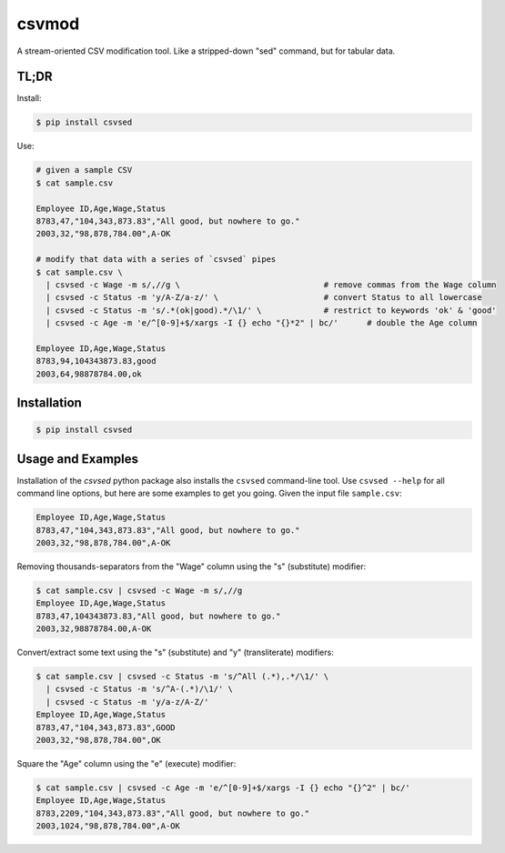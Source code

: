 ======
csvmod
======

A stream-oriented CSV modification tool. Like a stripped-down "sed"
command, but for tabular data.


TL;DR
=====

Install:

.. code-block:: bash

  $ pip install csvsed

Use:

.. code-block:: bash

  # given a sample CSV
  $ cat sample.csv

  Employee ID,Age,Wage,Status
  8783,47,"104,343,873.83","All good, but nowhere to go."
  2003,32,"98,878,784.00",A-OK

  # modify that data with a series of `csvsed` pipes
  $ cat sample.csv \
    | csvsed -c Wage -m s/,//g \                              # remove commas from the Wage column
    | csvsed -c Status -m 'y/A-Z/a-z/' \                      # convert Status to all lowercase
    | csvsed -c Status -m 's/.*(ok|good).*/\1/' \             # restrict to keywords 'ok' & 'good'
    | csvsed -c Age -m 'e/^[0-9]+$/xargs -I {} echo "{}*2" | bc/'      # double the Age column

  Employee ID,Age,Wage,Status
  8783,94,104343873.83,good
  2003,64,98878784.00,ok


Installation
============

.. code-block:: bash

  $ pip install csvsed


Usage and Examples
==================

Installation of the `csvsed` python package also installs the
``csvsed`` command-line tool. Use ``csvsed --help`` for all command
line options, but here are some examples to get you going. Given the
input file ``sample.csv``:

.. code-block:: text

  Employee ID,Age,Wage,Status
  8783,47,"104,343,873.83","All good, but nowhere to go."
  2003,32,"98,878,784.00",A-OK

Removing thousands-separators from the "Wage" column using the "s"
(substitute) modifier:

.. code-block:: bash

  $ cat sample.csv | csvsed -c Wage -m s/,//g
  Employee ID,Age,Wage,Status
  8783,47,104343873.83,"All good, but nowhere to go."
  2003,32,98878784.00,A-OK

Convert/extract some text using the "s" (substitute) and "y"
(transliterate) modifiers:

.. code-block:: bash

  $ cat sample.csv | csvsed -c Status -m 's/^All (.*),.*/\1/' \
    | csvsed -c Status -m 's/^A-(.*)/\1/' \
    | csvsed -c Status -m 'y/a-z/A-Z/'
  Employee ID,Age,Wage,Status
  8783,47,"104,343,873.83",GOOD
  2003,32,"98,878,784.00",OK

Square the "Age" column using the "e" (execute) modifier:

.. code-block:: bash

  $ cat sample.csv | csvsed -c Age -m 'e/^[0-9]+$/xargs -I {} echo "{}^2" | bc/'
  Employee ID,Age,Wage,Status
  8783,2209,"104,343,873.83","All good, but nowhere to go."
  2003,1024,"98,878,784.00",A-OK